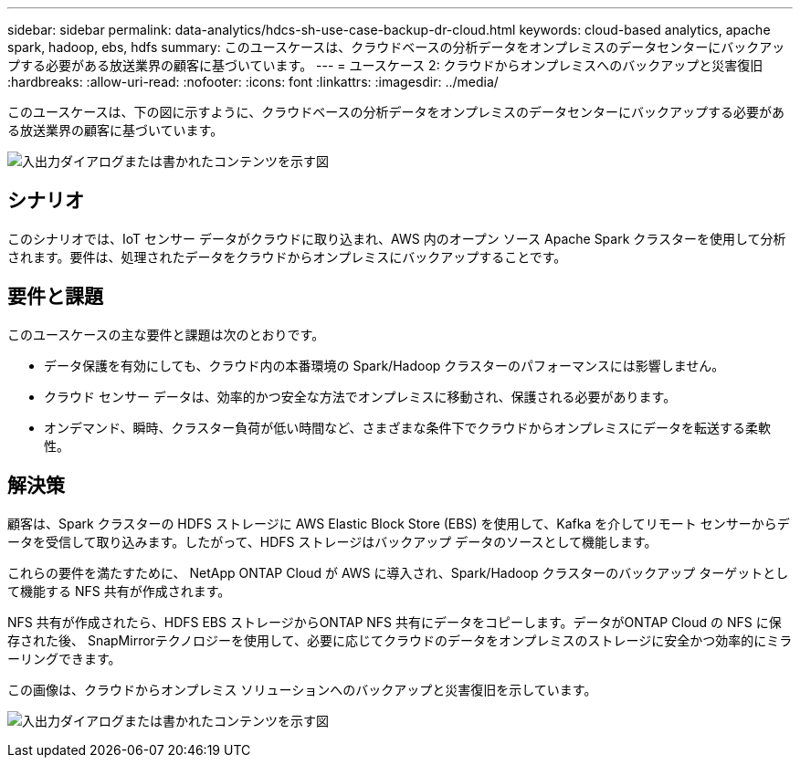 ---
sidebar: sidebar 
permalink: data-analytics/hdcs-sh-use-case-backup-dr-cloud.html 
keywords: cloud-based analytics, apache spark, hadoop, ebs, hdfs 
summary: このユースケースは、クラウドベースの分析データをオンプレミスのデータセンターにバックアップする必要がある放送業界の顧客に基づいています。 
---
= ユースケース 2: クラウドからオンプレミスへのバックアップと災害復旧
:hardbreaks:
:allow-uri-read: 
:nofooter: 
:icons: font
:linkattrs: 
:imagesdir: ../media/


[role="lead"]
このユースケースは、下の図に示すように、クラウドベースの分析データをオンプレミスのデータセンターにバックアップする必要がある放送業界の顧客に基づいています。

image:hdcs-sh-009.png["入出力ダイアログまたは書かれたコンテンツを示す図"]



== シナリオ

このシナリオでは、IoT センサー データがクラウドに取り込まれ、AWS 内のオープン ソース Apache Spark クラスターを使用して分析されます。要件は、処理されたデータをクラウドからオンプレミスにバックアップすることです。



== 要件と課題

このユースケースの主な要件と課題は次のとおりです。

* データ保護を有効にしても、クラウド内の本番環境の Spark/Hadoop クラスターのパフォーマンスには影響しません。
* クラウド センサー データは、効率的かつ安全な方法でオンプレミスに移動され、保護される必要があります。
* オンデマンド、瞬時、クラスター負荷が低い時間など、さまざまな条件下でクラウドからオンプレミスにデータを転送する柔軟性。




== 解決策

顧客は、Spark クラスターの HDFS ストレージに AWS Elastic Block Store (EBS) を使用して、Kafka を介してリモート センサーからデータを受信して取り込みます。したがって、HDFS ストレージはバックアップ データのソースとして機能します。

これらの要件を満たすために、 NetApp ONTAP Cloud が AWS に導入され、Spark/Hadoop クラスターのバックアップ ターゲットとして機能する NFS 共有が作成されます。

NFS 共有が作成されたら、HDFS EBS ストレージからONTAP NFS 共有にデータをコピーします。データがONTAP Cloud の NFS に保存された後、 SnapMirrorテクノロジーを使用して、必要に応じてクラウドのデータをオンプレミスのストレージに安全かつ効率的にミラーリングできます。

この画像は、クラウドからオンプレミス ソリューションへのバックアップと災害復旧を示しています。

image:hdcs-sh-010.png["入出力ダイアログまたは書かれたコンテンツを示す図"]
